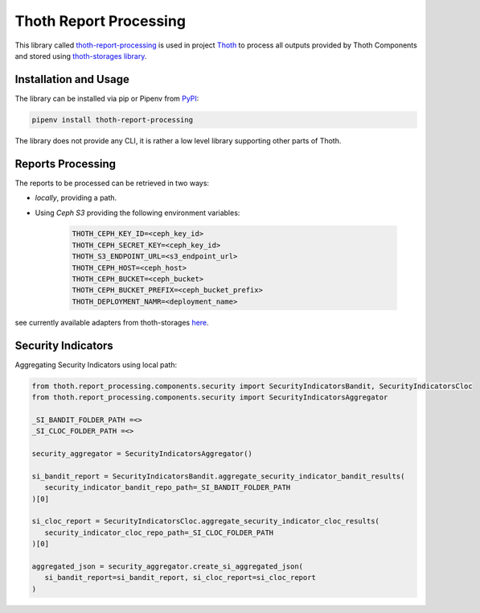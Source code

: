Thoth Report Processing
-----------------------

This library called `thoth-report-processing
<https://pypi.org/project/thoth-report-processing>`__ is used in project `Thoth
<https://thoth-station.ninja>`__ to process all outputs provided by Thoth Components
and stored using `thoth-storages library <https://github.com/thoth-station/storages>`__.

Installation and Usage
======================

The library can be installed via pip or Pipenv from `PyPI
<https://pypi.org/project/thoth-report-processing>`__:

.. code-block:: console

   pipenv install thoth-report-processing

The library does not provide any CLI, it is rather a low level library
supporting other parts of Thoth.

Reports Processing
==================

The reports to be processed can be retrieved in two ways:

- `locally`, providing a path.
- Using `Ceph S3` providing the following environment variables:

   .. code-block:: console

      THOTH_CEPH_KEY_ID=<ceph_key_id>
      THOTH_CEPH_SECRET_KEY=<ceph_key_id>
      THOTH_S3_ENDPOINT_URL=<s3_endpoint_url>
      THOTH_CEPH_HOST=<ceph_host>
      THOTH_CEPH_BUCKET=<ceph_bucket>
      THOTH_CEPH_BUCKET_PREFIX=<ceph_bucket_prefix>
      THOTH_DEPLOYMENT_NAMR=<deployment_name>

see currently available adapters from thoth-storages `here <https://github.com/thoth-station/report-processing/blob/master/thoth/report_processing/enums.py>`__.


Security Indicators
===================

Aggregating Security Indicators using local path:

.. code-block:: python

   from thoth.report_processing.components.security import SecurityIndicatorsBandit, SecurityIndicatorsCloc
   from thoth.report_processing.components.security import SecurityIndicatorsAggregator

   _SI_BANDIT_FOLDER_PATH =<>
   _SI_CLOC_FOLDER_PATH =<>

   security_aggregator = SecurityIndicatorsAggregator()

   si_bandit_report = SecurityIndicatorsBandit.aggregate_security_indicator_bandit_results(
      security_indicator_bandit_repo_path=_SI_BANDIT_FOLDER_PATH
   )[0]

   si_cloc_report = SecurityIndicatorsCloc.aggregate_security_indicator_cloc_results(
      security_indicator_cloc_repo_path=_SI_CLOC_FOLDER_PATH
   )[0]

   aggregated_json = security_aggregator.create_si_aggregated_json(
      si_bandit_report=si_bandit_report, si_cloc_report=si_cloc_report
   )
